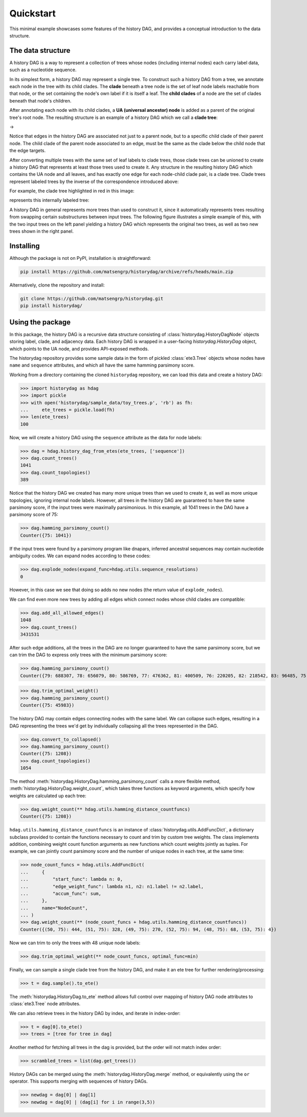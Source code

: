 Quickstart
##########

This minimal example showcases some features of the history DAG, and provides
a conceptual introduction to the data structure.

The data structure
==================
A history DAG is a way to represent a collection of trees whose nodes
(including internal nodes) each carry label data, such as a nucleotide
sequence.

In its simplest form, a history DAG may represent a single tree. To construct
such a history DAG from a tree, we annotate each node in the tree with its child clades.
The **clade** beneath a tree node is the set of leaf node labels
reachable from that node, or the set containing the node's own label if it is
itself a leaf. The **child clades** of a node are the set of clades
beneath that node's children.

After annotating each node with its child clades, a **UA (universal ancestor)
node** is added as a parent of the original tree's root node. The resulting
structure is an example of a history DAG which we call a **clade tree**:

|pic1| -> |pic2|

.. |pic1| image:: figures/history_0.svg
   :width: 45%

.. |pic2| image:: figures/fulltree_0.svg
   :width: 45%

Notice that edges in the history DAG are associated not just to a parent node,
but to a specific child clade of their parent node. The child clade of the
parent node associated to an edge, must be the same as the clade below the
child node that the edge targets.

After converting multiple trees with the same set of leaf labels to clade
trees, those clade trees can be unioned to create a history DAG that represents
at least those trees used to create it. Any structure in the resulting history
DAG which contains the UA node and all leaves, and has exactly one edge for
each node-child clade pair, is a clade tree. Clade trees represent labeled
trees by the inverse of the correspondence introduced above:

For example, the clade tree highlighted in red in this image:

.. image:: figures/history_dag_example.svg
   :width: 100%

represents this internally labeled tree:

.. image:: figures/history.svg
   :width: 50%


A history DAG in general represents more trees than used to construct it, since
it automatically represents trees resulting from swapping certain substructures
between input trees. The following figure illustrates a simple example of this,
with the two input trees on the left panel yielding a history DAG which
represents the original two trees, as well as two new trees shown in the right
panel.

.. image:: figures/historyDAG_findsmore.png
   :width: 100%


Installing
==========

Although the package is not on PyPI, installation is straightforward:

.. code-block:: console

   pip install https://github.com/matsengrp/historydag/archive/refs/heads/main.zip

Alternatively, clone the repository and install:

.. code-block:: console

   git clone https://github.com/matsengrp/historydag.git
   pip install historydag/

Using the package
=================

In this package, the history DAG is a recursive data structure consisting of
:class:`historydag.HistoryDagNode` objects storing label, clade, and adjacency
data. Each history DAG is wrapped in a user-facing `historydag.HistoryDag`
object, which points to the UA node, and provides API-exposed methods.

The historydag repository provides some sample data in the form of pickled
:class:`ete3.Tree` objects whose nodes have ``name`` and ``sequence``
attributes, and which all have the same hamming parsimony score.

Working from a directory containing the cloned ``historydag`` repository,
we can load this data and create a history DAG:

>>> import historydag as hdag
>>> import pickle
>>> with open('historydag/sample_data/toy_trees.p', 'rb') as fh:
...     ete_trees = pickle.load(fh)
>>> len(ete_trees)
100

Now, we will create a history DAG using the ``sequence`` attribute as the data
for node labels:

>>> dag = hdag.history_dag_from_etes(ete_trees, ['sequence'])
>>> dag.count_trees()
1041
>>> dag.count_topologies()
389

Notice that the history DAG we created has many more unique trees than we used
to create it, as well as more unique topologies, ignoring internal node labels.
However, all trees in the history DAG are guaranteed to have the
same parsimony score, if the input trees were maximally parsimonious. In this
example, all 1041 trees in the DAG have a parsimony score of 75:

>>> dag.hamming_parsimony_count()
Counter({75: 1041})

If the input trees were found by a parsimony program like dnapars, inferred
ancestral sequences may contain nucleotide ambiguity codes. We can expand nodes
according to these codes:

>>> dag.explode_nodes(expand_func=hdag.utils.sequence_resolutions)
0

However, in this case we see that doing so adds no new nodes (the return value
of ``explode_nodes``).

We can find even more new trees by adding all edges which connect
nodes whose child clades are compatible:

>>> dag.add_all_allowed_edges()
1048
>>> dag.count_trees()
3431531

After such edge additions, all the trees in the DAG are no longer guaranteed to
have the same parsimony score, but we can trim the DAG to express only trees
with the minimum parsimony score:

>>> dag.hamming_parsimony_count()
Counter({79: 688307, 78: 656079, 80: 586769, 77: 476362, 81: 400509, 76: 220205, 82: 218542, 83: 96485, 75: 45983, 84: 32848, 85: 8070, 86: 1324, 87: 48})

>>> dag.trim_optimal_weight()
>>> dag.hamming_parsimony_count()
Counter({75: 45983})


The history DAG may contain edges connecting nodes with the same label. We can
collapse such edges, resulting in a DAG representing the trees we'd get by
individually collapsing all the trees represented in the DAG.

>>> dag.convert_to_collapsed()
>>> dag.hamming_parsimony_count()
Counter({75: 1208})
>>> dag.count_topologies()
1054

The method :meth:`historydag.HistoryDag.hamming_parsimony_count` calls a more
flexible method, :meth:`historydag.HistoryDag.weight_count`, which takes three
functions as keyword arguments, which specify how weights are calculated up
each tree:

>>> dag.weight_count(** hdag.utils.hamming_distance_countfuncs)
Counter({75: 1208})

``hdag.utils.hamming_distance_countfuncs`` is an instance of
:class:`historydag.utils.AddFuncDict`, a dictionary subclass provided to
contain the functions necessary to count and trim by custom tree weights.
The class implements addition, combining weight count function arguments as new
functions which count weights jointly as tuples.
For example, we can jointly count parsimony score and the number of unique
nodes in each tree, at the same time:

>>> node_count_funcs = hdag.utils.AddFuncDict(
...     {
...         "start_func": lambda n: 0,
...         "edge_weight_func": lambda n1, n2: n1.label != n2.label,
...         "accum_func": sum,
...     },
...     name="NodeCount",
... )
>>> dag.weight_count(** (node_count_funcs + hdag.utils.hamming_distance_countfuncs))
Counter({(50, 75): 444, (51, 75): 328, (49, 75): 270, (52, 75): 94, (48, 75): 68, (53, 75): 4})


Now we can trim to only the trees with 48 unique node labels:

>>> dag.trim_optimal_weight(** node_count_funcs, optimal_func=min)

Finally, we can sample a single clade tree from the history DAG, and make it an
ete tree for further rendering/processing:

>>> t = dag.sample().to_ete()

The :meth:`historydag.HistoryDag.to_ete` method allows full control over
mapping of history DAG node attributes to :class:`ete3.Tree` node attributes.

We can also retrieve trees in the history DAG by index, and iterate in
index-order:

>>> t = dag[0].to_ete()
>>> trees = [tree for tree in dag]

Another method for fetching all trees in the dag is provided, but the order
will not match index order:

>>> scrambled_trees = list(dag.get_trees())


History DAGs can be merged using the :meth:`historydag.HistoryDag.merge`
method, or equivalently using the ``or`` operator. This supports merging with
sequences of history DAGs.

>>> newdag = dag[0] | dag[1]
>>> newdag = dag[0] | (dag[i] for i in range(3,5))
